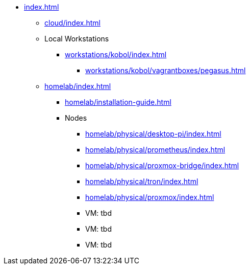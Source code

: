 * xref:index.adoc[]
** xref:cloud/index.adoc[]
** Local Workstations
*** xref:workstations/kobol/index.adoc[]
**** xref:workstations/kobol/vagrantboxes/pegasus.adoc[]
** xref:homelab/index.adoc[]
*** xref:homelab/installation-guide.adoc[]
*** Nodes
**** xref:homelab/physical/desktop-pi/index.adoc[]
**** xref:homelab/physical/prometheus/index.adoc[]
**** xref:homelab/physical/proxmox-bridge/index.adoc[]
**** xref:homelab/physical/tron/index.adoc[]
**** xref:homelab/physical/proxmox/index.adoc[]
**** VM: tbd
**** VM: tbd
**** VM: tbd
